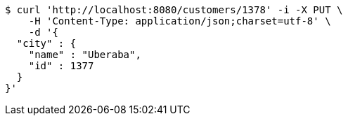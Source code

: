 [source,bash]
----
$ curl 'http://localhost:8080/customers/1378' -i -X PUT \
    -H 'Content-Type: application/json;charset=utf-8' \
    -d '{
  "city" : {
    "name" : "Uberaba",
    "id" : 1377
  }
}'
----